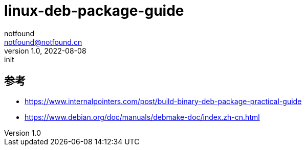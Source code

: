 = linux-deb-package-guide
notfound <notfound@notfound.cn>
1.0, 2022-08-08: init
:sectanchors:

:page-slug: linux-deb-package-guide
:page-category: linux
:page-draft: true

== 参考

* https://www.internalpointers.com/post/build-binary-deb-package-practical-guide
* https://www.debian.org/doc/manuals/debmake-doc/index.zh-cn.html
